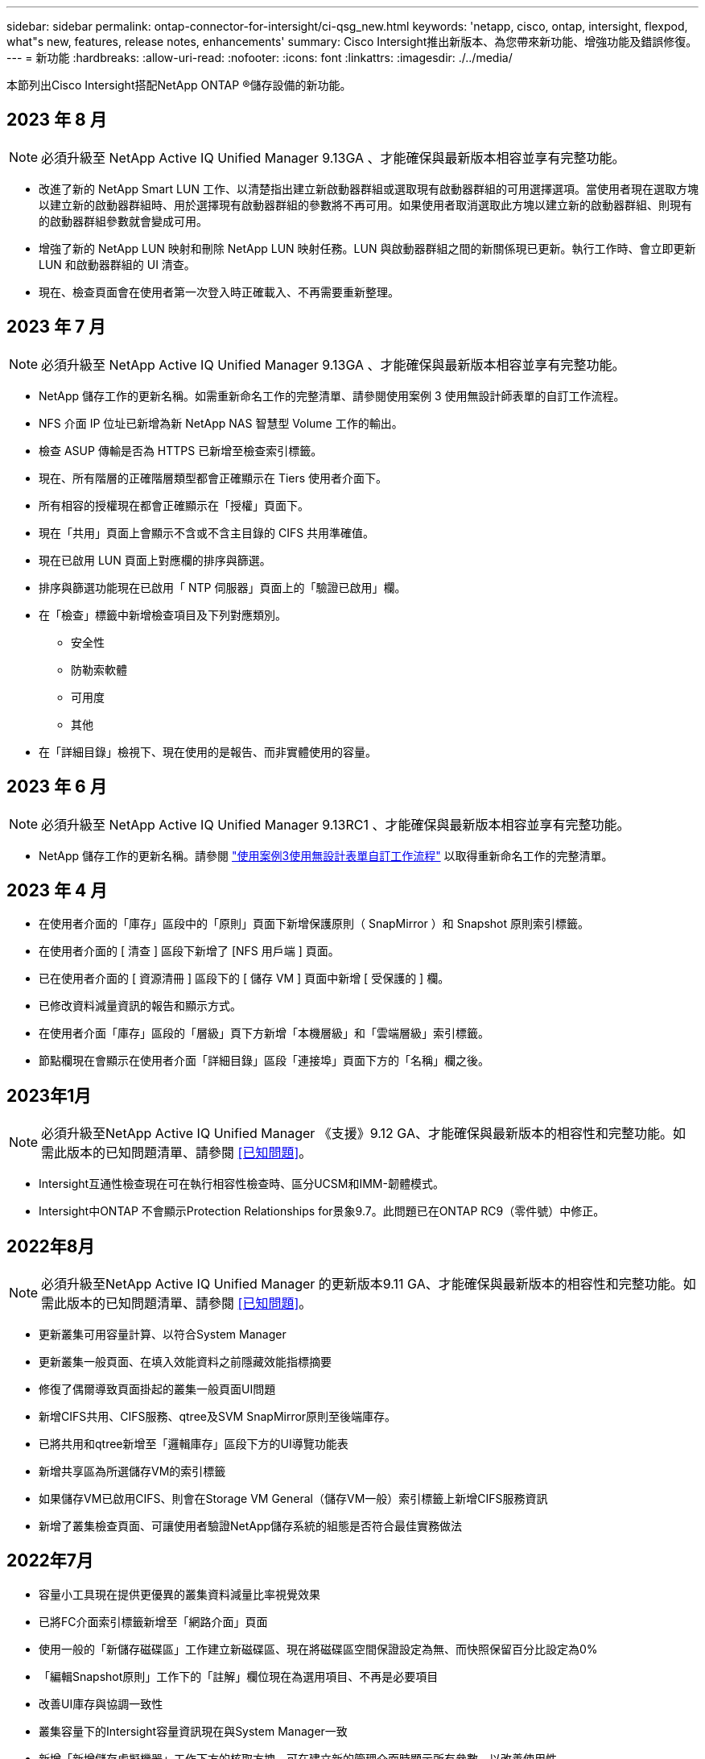 ---
sidebar: sidebar 
permalink: ontap-connector-for-intersight/ci-qsg_new.html 
keywords: 'netapp, cisco, ontap, intersight, flexpod, what"s new, features, release notes, enhancements' 
summary: Cisco Intersight推出新版本、為您帶來新功能、增強功能及錯誤修復。 
---
= 新功能
:hardbreaks:
:allow-uri-read: 
:nofooter: 
:icons: font
:linkattrs: 
:imagesdir: ./../media/


[role="lead"]
本節列出Cisco Intersight搭配NetApp ONTAP ®儲存設備的新功能。



== 2023 年 8 月


NOTE: 必須升級至 NetApp Active IQ Unified Manager 9.13GA 、才能確保與最新版本相容並享有完整功能。

* 改進了新的 NetApp Smart LUN 工作、以清楚指出建立新啟動器群組或選取現有啟動器群組的可用選擇選項。當使用者現在選取方塊以建立新的啟動器群組時、用於選擇現有啟動器群組的參數將不再可用。如果使用者取消選取此方塊以建立新的啟動器群組、則現有的啟動器群組參數就會變成可用。
* 增強了新的 NetApp LUN 映射和刪除 NetApp LUN 映射任務。LUN 與啟動器群組之間的新關係現已更新。執行工作時、會立即更新 LUN 和啟動器群組的 UI 清查。
* 現在、檢查頁面會在使用者第一次登入時正確載入、不再需要重新整理。




== 2023 年 7 月


NOTE: 必須升級至 NetApp Active IQ Unified Manager 9.13GA 、才能確保與最新版本相容並享有完整功能。

* NetApp 儲存工作的更新名稱。如需重新命名工作的完整清單、請參閱使用案例 3 使用無設計師表單的自訂工作流程。
* NFS 介面 IP 位址已新增為新 NetApp NAS 智慧型 Volume 工作的輸出。
* 檢查 ASUP 傳輸是否為 HTTPS 已新增至檢查索引標籤。
* 現在、所有階層的正確階層類型都會正確顯示在 Tiers 使用者介面下。
* 所有相容的授權現在都會正確顯示在「授權」頁面下。
* 現在「共用」頁面上會顯示不含或不含主目錄的 CIFS 共用準確值。
* 現在已啟用 LUN 頁面上對應欄的排序與篩選。
* 排序與篩選功能現在已啟用「 NTP 伺服器」頁面上的「驗證已啟用」欄。
* 在「檢查」標籤中新增檢查項目及下列對應類別。
+
** 安全性
** 防勒索軟體
** 可用度
** 其他


* 在「詳細目錄」檢視下、現在使用的是報告、而非實體使用的容量。




== 2023 年 6 月


NOTE: 必須升級至 NetApp Active IQ Unified Manager 9.13RC1 、才能確保與最新版本相容並享有完整功能。

* NetApp 儲存工作的更新名稱。請參閱 link:ci-qsg_use_cases.html["使用案例3使用無設計表單自訂工作流程"^] 以取得重新命名工作的完整清單。




== 2023 年 4 月

* 在使用者介面的「庫存」區段中的「原則」頁面下新增保護原則（ SnapMirror ）和 Snapshot 原則索引標籤。
* 在使用者介面的 [ 清查 ] 區段下新增了 [NFS 用戶端 ] 頁面。
* 已在使用者介面的 [ 資源清冊 ] 區段下的 [ 儲存 VM ] 頁面中新增 [ 受保護的 ] 欄。
* 已修改資料減量資訊的報告和顯示方式。
* 在使用者介面「庫存」區段的「層級」頁下方新增「本機層級」和「雲端層級」索引標籤。
* 節點欄現在會顯示在使用者介面「詳細目錄」區段「連接埠」頁面下方的「名稱」欄之後。




== 2023年1月


NOTE: 必須升級至NetApp Active IQ Unified Manager 《支援》9.12 GA、才能確保與最新版本的相容性和完整功能。如需此版本的已知問題清單、請參閱 <<已知問題>>。

* Intersight互通性檢查現在可在執行相容性檢查時、區分UCSM和IMM-韌體模式。
* Intersight中ONTAP 不會顯示Protection Relationships for景象9.7。此問題已在ONTAP RC9（零件號）中修正。




== 2022年8月


NOTE: 必須升級至NetApp Active IQ Unified Manager 的更新版本9.11 GA、才能確保與最新版本的相容性和完整功能。如需此版本的已知問題清單、請參閱 <<已知問題>>。

* 更新叢集可用容量計算、以符合System Manager
* 更新叢集一般頁面、在填入效能資料之前隱藏效能指標摘要
* 修復了偶爾導致頁面掛起的叢集一般頁面UI問題
* 新增CIFS共用、CIFS服務、qtree及SVM SnapMirror原則至後端庫存。
* 已將共用和qtree新增至「邏輯庫存」區段下方的UI導覽功能表
* 新增共享區為所選儲存VM的索引標籤
* 如果儲存VM已啟用CIFS、則會在Storage VM General（儲存VM一般）索引標籤上新增CIFS服務資訊
* 新增了叢集檢查頁面、可讓使用者驗證NetApp儲存系統的組態是否符合最佳實務做法




== 2022年7月

* 容量小工具現在提供更優異的叢集資料減量比率視覺效果
* 已將FC介面索引標籤新增至「網路介面」頁面
* 使用一般的「新儲存磁碟區」工作建立新磁碟區、現在將磁碟區空間保證設定為無、而快照保留百分比設定為0%
* 「編輯Snapshot原則」工作下的「註解」欄位現在為選用項目、不再是必要項目
* 改善UI庫存與協調一致性
* 叢集容量下的Intersight容量資訊現在與System Manager一致
* 新增「新增儲存虛擬機器」工作下方的核取方塊、可在建立新的管理介面時顯示所有參數、以改善使用性
* 已將傳輸協定移至低於用戶端比對、現在與System Manager一致
* 匯出原則一般頁面現在顯示存取傳輸協定
* igroup移除現在已有條件記錄
* 在新的儲存NAS資料介面和新的儲存iSCSI資料介面下新增NAS的「容錯移轉原則」和「自動調整」參數
* 如果沒有附加任何其他磁碟區、「復原新儲存NAS智慧型磁碟區」工作現在會移除匯出原則
* 針對智慧型Volume和智慧型LUN工作進行增強




== 2022年4月


NOTE: 為確保未來版本的相容性與完整功能、建議您將NetApp Active IQ Unified Manager 知識檔升級至9.10P1版。

* 已新增「Broadcast Domain to Ethernet Port Detail」頁面
* 在使用者介面中、將Aggregate和SVM的「Aggregate」一詞變更為「Tier」
* 將「叢集狀態」一詞變更為「陣列狀態」
* MTU篩選器現在適用於<、>、=、<=、>=字元
* 新增網路介面頁面至叢集庫存
* 新增AutoSupport 功能至叢集庫存
* 新增「CDPD.enable」選項至節點
* 新增CDP鄰近的物件
* 在Cisco Intersight中新增NetApp工作流程儲存工作。請參閱 link:ci-qsg_use_cases.html["使用案例3使用無設計表單自訂工作流程"^] 以取得NetApp儲存工作的完整清單。




== 2022年1月

* 新增適用於NetApp Active IQ Unified Manager 功能更新版本的事件型視覺間警報。



NOTE: 為確保未來版本的相容性與完整功能、建議您將NetApp Active IQ Unified Manager 產品升級至9.10版。

* 明確設定儲存虛擬機器的每個已啟用傳輸協定（true或false）
* 已將叢集健全狀況狀態狀態「正常-抑制」對應為「正常」
* 已將Health（健全狀況）欄重新命名為叢集清單頁面下方的Cluster Status（叢集狀態）欄
* 如果叢集當機或無法連線、則顯示儲存陣列「無法連線」
* 已將Health（健全狀況）欄重新命名為Array Status（陣列狀態）欄、位於Cluster General（叢集一般
* SVM現在有一個「Volumes」（磁碟區）索引標籤、顯示SVM的所有磁碟區
* Volume具有快照容量區段
* 授權現已正確顯示




== 2021年10月

* 更新了Cisco Intersight中可用的NetApp儲存工作清單。請參閱 link:ci-qsg_use_cases.html["使用案例3使用無設計表單自訂工作流程"^] 以取得NetApp儲存工作的完整清單。
* 已新增「叢集」清單頁下方的「健全狀況」欄。
* 所選叢集的「General（一般）」頁面下方現在提供更多詳細資料。
* NTP伺服器表格現在可透過導覽窗格存取。
* 新增「感應器」索引標籤、其中包含儲存虛擬機器的「一般」頁面。
* VLAN和連結集合體群組摘要現在可在「連接埠一般」頁面下找到。
* 「Volume Total Capacity」（磁碟區總容量）表格下新增的「Total Data Capacity」（總資料
* 在「平均Volume統計資料」、「平均LUN統計資料」、「平均Aggregate統計資料」、「平均儲存VM統計資料」及「平均節點統計資料」表格中新增的延遲、IOPS及處理量欄
+

NOTE: 以上效能指標僅適用於透過NetApp Active IQ Unified Manager 供應器9.9或更新版本監控的儲存陣列。





== 已知問題

* 如果您使用的是AIQUM 9.11或更早版本、則「儲存清單」頁面上顯示的值與「儲存設備」一般頁面上的容量長條圖之間會發生差異。若要解決此問題、請升級至AIQUM 9.12或更新版本、以確保顯示的容量值準確無誤。
* 如果您使用AIQUM 9.11或更早版本、「整合式系統」頁面下方的「互通性」索引標籤所執行的任何檢查、都無法準確區分IMM和UCSM Cisco元件。若要解決此問題、請升級至AIQUM 9.12、以確保所有元件均已正確識別。
* 為了確保Intersight儲存設備庫存資料在資料收集過程中不會受到影響、任何不受支援ONTAP 的視覺叢集（亦即ONTAP 、版本低於下列版本的版本）都必須從Active IQ Unified Manager 該功能表（AIQUM）中移除。
* 所有宣稱的目標都需要最低版本的AIQUM（9.11）才能FlexPod 順利完成、以利執行整合式系統互通性查詢。
* 如果使用 FQDN 將 ONTAP 叢集新增至 AIQUM 、則「儲存設備詳細目錄檢查」頁面將不會填入。使用者必須使用 IP 位址將 ONTAP 叢集新增至 AIQUM 。

